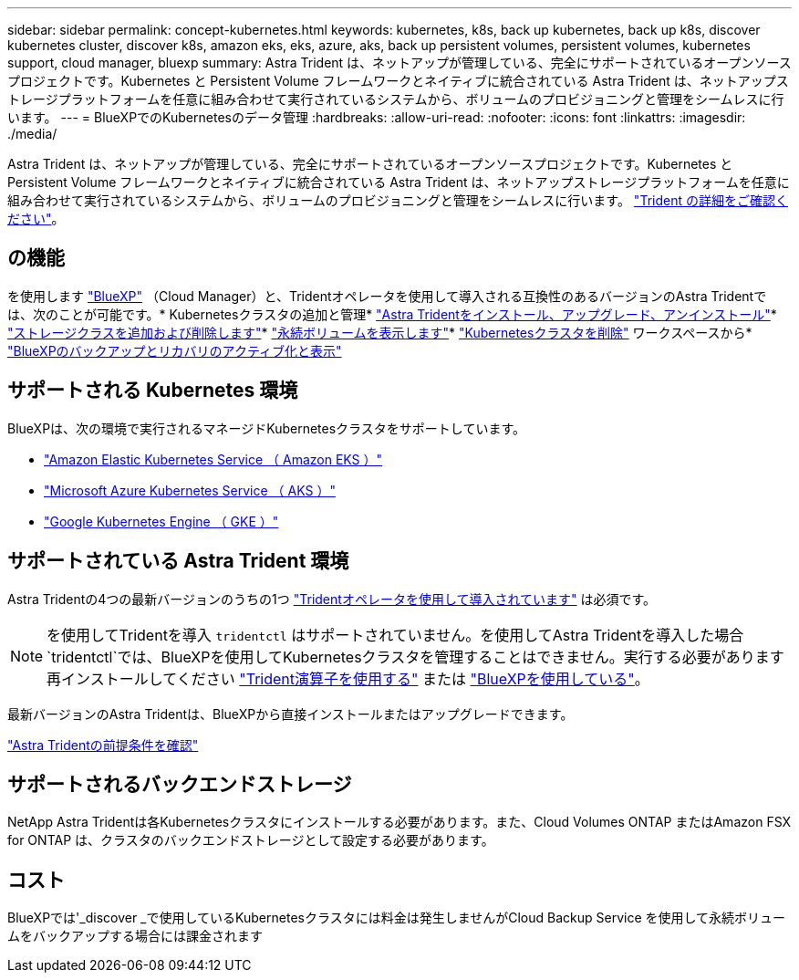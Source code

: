 ---
sidebar: sidebar 
permalink: concept-kubernetes.html 
keywords: kubernetes, k8s, back up kubernetes, back up k8s, discover kubernetes cluster, discover k8s, amazon eks, eks, azure, aks, back up persistent volumes, persistent volumes, kubernetes support, cloud manager, bluexp 
summary: Astra Trident は、ネットアップが管理している、完全にサポートされているオープンソースプロジェクトです。Kubernetes と Persistent Volume フレームワークとネイティブに統合されている Astra Trident は、ネットアップストレージプラットフォームを任意に組み合わせて実行されているシステムから、ボリュームのプロビジョニングと管理をシームレスに行います。 
---
= BlueXPでのKubernetesのデータ管理
:hardbreaks:
:allow-uri-read: 
:nofooter: 
:icons: font
:linkattrs: 
:imagesdir: ./media/


[role="lead"]
Astra Trident は、ネットアップが管理している、完全にサポートされているオープンソースプロジェクトです。Kubernetes と Persistent Volume フレームワークとネイティブに統合されている Astra Trident は、ネットアップストレージプラットフォームを任意に組み合わせて実行されているシステムから、ボリュームのプロビジョニングと管理をシームレスに行います。 link:https://docs.netapp.com/us-en/trident/index.html["Trident の詳細をご確認ください"^]。



== の機能

を使用します link:https://docs.netapp.com/us-en/cloud-manager-setup-admin/index.html["BlueXP"^] （Cloud Manager）と、Tridentオペレータを使用して導入される互換性のあるバージョンのAstra Tridentでは、次のことが可能です。* Kubernetesクラスタの追加と管理* link:./task/task-k8s-manage-trident.html["Astra Tridentをインストール、アップグレード、アンインストール"]* link:./task/task-k8s-manage-storage-classes.html["ストレージクラスを追加および削除します"]* link:./task/task-k8s-manage-persistent-volumes.html["永続ボリュームを表示します"]* link:./task/task-k8s-manage-remove-cluster.html["Kubernetesクラスタを削除"] ワークスペースから* link:./task/task-kubernetes-enable-services.html["BlueXPのバックアップとリカバリのアクティブ化と表示"]



== サポートされる Kubernetes 環境

BlueXPは、次の環境で実行されるマネージドKubernetesクラスタをサポートしています。

* link:./requirements/kubernetes-reqs-aws.html["Amazon Elastic Kubernetes Service （ Amazon EKS ）"]
* link:./requirements/kubernetes-reqs-aks.html["Microsoft Azure Kubernetes Service （ AKS ）"]
* link:./requirements/kubernetes-reqs-gke.html["Google Kubernetes Engine （ GKE ）"]




== サポートされている Astra Trident 環境

Astra Tridentの4つの最新バージョンのうちの1つ link:https://docs.netapp.com/us-en/trident/trident-get-started/kubernetes-deploy-operator.html["Tridentオペレータを使用して導入されています"^] は必須です。


NOTE: を使用してTridentを導入 `tridentctl` はサポートされていません。を使用してAstra Tridentを導入した場合 `tridentctl`では、BlueXPを使用してKubernetesクラスタを管理することはできません。実行する必要があります  再インストールしてください link:https://docs.netapp.com/us-en/trident/trident-get-started/kubernetes-deploy-operator.html["Trident演算子を使用する"^] または link:./task/task-k8s-manage-trident.html["BlueXPを使用している"]。

最新バージョンのAstra Tridentは、BlueXPから直接インストールまたはアップグレードできます。

link:https://docs.netapp.com/us-en/trident/trident-get-started/requirements.html["Astra Tridentの前提条件を確認"^]



== サポートされるバックエンドストレージ

NetApp Astra Tridentは各Kubernetesクラスタにインストールする必要があります。また、Cloud Volumes ONTAP またはAmazon FSX for ONTAP は、クラスタのバックエンドストレージとして設定する必要があります。



== コスト

BlueXPでは'_discover _で使用しているKubernetesクラスタには料金は発生しませんがCloud Backup Service を使用して永続ボリュームをバックアップする場合には課金されます
